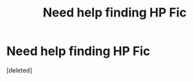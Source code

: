 #+TITLE: Need help finding HP Fic

* Need help finding HP Fic
:PROPERTIES:
:Score: 1
:DateUnix: 1593300224.0
:DateShort: 2020-Jun-28
:FlairText: What's That Fic?
:END:
[deleted]

